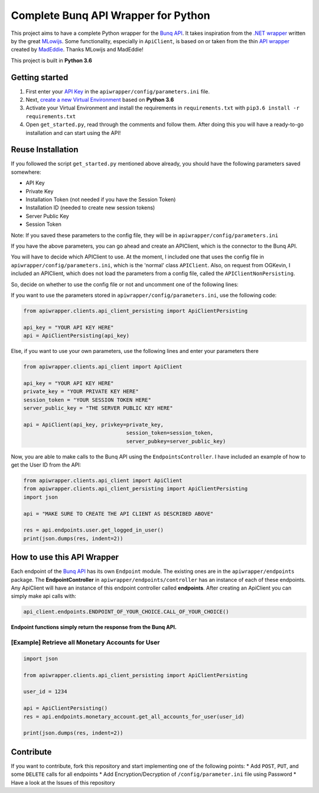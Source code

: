 Complete Bunq API Wrapper for Python
====================================

This project aims to have a complete Python wrapper for the `Bunq
API <https://doc.bunq.com/>`__. It takes inspiration from the `.NET
wrapper <https://github.com/Sycade/BunqApi>`__ written by the great
`MLowijs <https://github.com/mlowijs>`__. Some functionality, especially
in ``ApiClient``, is based on or taken from the thin `API
wrapper <https://github.com/madeddie/python-bunq>`__ created by
`MadEddie <https://github.com/madeddie>`__. Thanks MLowijs and MadEddie!

This project is built in **Python 3.6**

|Build Status| |BCH compliance| |Test Coverage| |Updates| |Python 3|

Getting started
---------------

1. First enter your `API Key <https://www.bunq.com/en/api>`__ in the
   ``apiwrapper/config/parameters.ini`` file.
2. Next, `create a new Virtual
   Environment <https://python-guide-pt-br.readthedocs.io/en/latest/dev/virtualenvs/>`__
   based on **Python 3.6**
3. Activate your Virtual Environment and install the requirements in
   ``requirements.txt`` with ``pip3.6 install -r requirements.txt``
4. Open ``get_started.py``, read through the comments and follow them.
   After doing this you will have a ready-to-go installation and can
   start using the API!

Reuse Installation
------------------

If you followed the script ``get_started.py`` mentioned above already,
you should have the following parameters saved somewhere:

-  API Key
-  Private Key
-  Installation Token (not needed if you have the Session Token)
-  Installation ID (needed to create new session tokens)
-  Server Public Key
-  Session Token

Note: If you saved these parameters to the config file, they will be in
``apiwrapper/config/parameters.ini``

If you have the above parameters, you can go ahead and create an
APIClient, which is the connector to the Bunq API.

You will have to decide which APIClient to use. At the moment, I
included one that uses the config file in
``apiwrapper/config/parameters.ini``, which is the 'normal' class
``APIClient``. Also, on request from OGKevin, I included an APIClient,
which does not load the parameters from a config file, called the
``APIClientNonPersisting``.

So, decide on whether to use the config file or not and uncomment one of
the following lines:

If you want to use the parameters stored in
``apiwrapper/config/parameters.ini``, use the following code:

.. code:: python

    from apiwrapper.clients.api_client_persisting import ApiClientPersisting

    api_key = "YOUR API KEY HERE"
    api = ApiClientPersisting(api_key)

Else, if you want to use your own parameters, use the following lines
and enter your parameters there

.. code:: python

    from apiwrapper.clients.api_client import ApiClient

    api_key = "YOUR API KEY HERE"
    private_key = "YOUR PRIVATE KEY HERE"
    session_token = "YOUR SESSION TOKEN HERE"
    server_public_key = "THE SERVER PUBLIC KEY HERE"

    api = ApiClient(api_key, privkey=private_key,
                                     session_token=session_token,
                                     server_pubkey=server_public_key)

Now, you are able to make calls to the Bunq API using the
``EndpointsController``. I have included an example of how to get the
User ID from the API:

.. code:: python

    from apiwrapper.clients.api_client import ApiClient
    from apiwrapper.clients.api_client_persisting import ApiClientPersisting
    import json

    api = "MAKE SURE TO CREATE THE API CLIENT AS DESCRIBED ABOVE"

    res = api.endpoints.user.get_logged_in_user()
    print(json.dumps(res, indent=2))

How to use this API Wrapper
---------------------------

Each endpoint of the `Bunq API <https://doc.bunq.com/>`__ has its own
``Endpoint`` module. The existing ones are in the
``apiwrapper/endpoints`` package. The **EndpointController** in
``apiwrapper/endpoints/controller`` has an instance of each of these
endpoints. Any ApiClient will have an instance of this endpoint
controller called **endpoints**. After creating an ApiClient you can
simply make api calls with:

.. code:: python

    api_client.endpoints.ENDPOINT_OF_YOUR_CHOICE.CALL_OF_YOUR_CHOICE()

**Endpoint functions simply return the response from the Bunq API.**

[Example] Retrieve all Monetary Accounts for User
^^^^^^^^^^^^^^^^^^^^^^^^^^^^^^^^^^^^^^^^^^^^^^^^^

.. code:: python

    import json

    from apiwrapper.clients.api_client_persisting import ApiClientPersisting

    user_id = 1234

    api = ApiClientPersisting()
    res = api.endpoints.monetary_account.get_all_accounts_for_user(user_id)

    print(json.dumps(res, indent=2))

Contribute
----------

If you want to contribute, fork this repository and start implementing
one of the following points: \* Add ``POST``, ``PUT``, and some
``DELETE`` calls for all endpoints \* Add Encryption/Decryption of
``/config/parameter.ini`` file using Password \* Have a look at the
Issues of this repository

.. |Build Status| image:: https://travis-ci.org/PJUllrich/Complete-Bunq-API-Python-Wrapper.svg?branch=master
   :target: https://travis-ci.org/PJUllrich/Complete-Bunq-API-Python-Wrapper
.. |BCH compliance| image:: https://bettercodehub.com/edge/badge/PJUllrich/Complete-Bunq-API-Python-Wrapper?branch=master
   :target: https://bettercodehub.com/
.. |Test Coverage| image:: https://coveralls.io/repos/github/PJUllrich/Complete-Bunq-API-Python-Wrapper/badge.svg?branch=master
   :target: https://coveralls.io/github/PJUllrich/Complete-Bunq-API-Python-Wrapper?branch=master
.. |Updates| image:: https://pyup.io/repos/github/PJUllrich/Complete-Bunq-API-Python-Wrapper/shield.svg
   :target: https://pyup.io/repos/github/PJUllrich/Complete-Bunq-API-Python-Wrapper/
.. |Python 3| image:: https://pyup.io/repos/github/PJUllrich/Complete-Bunq-API-Python-Wrapper/python-3-shield.svg
   :target: https://pyup.io/repos/github/PJUllrich/Complete-Bunq-API-Python-Wrapper/

